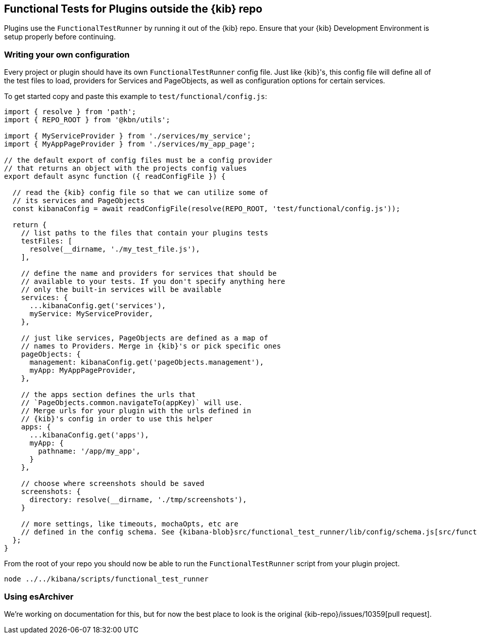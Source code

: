 [[external-plugin-functional-tests]]
== Functional Tests for Plugins outside the {kib} repo

Plugins use the `FunctionalTestRunner` by running it out of the {kib} repo. Ensure that your {kib} Development Environment is setup properly before continuing.

[discrete]
=== Writing your own configuration

Every project or plugin should have its own `FunctionalTestRunner` config file. Just like {kib}'s, this config file will define all of the test files to load, providers for Services and PageObjects, as well as configuration options for certain services.

To get started copy and paste this example to `test/functional/config.js`:

["source","js"]
-----------
import { resolve } from 'path';
import { REPO_ROOT } from '@kbn/utils';

import { MyServiceProvider } from './services/my_service';
import { MyAppPageProvider } from './services/my_app_page';

// the default export of config files must be a config provider
// that returns an object with the projects config values
export default async function ({ readConfigFile }) {

  // read the {kib} config file so that we can utilize some of
  // its services and PageObjects
  const kibanaConfig = await readConfigFile(resolve(REPO_ROOT, 'test/functional/config.js'));

  return {
    // list paths to the files that contain your plugins tests
    testFiles: [
      resolve(__dirname, './my_test_file.js'),
    ],

    // define the name and providers for services that should be
    // available to your tests. If you don't specify anything here
    // only the built-in services will be available
    services: {
      ...kibanaConfig.get('services'),
      myService: MyServiceProvider,
    },

    // just like services, PageObjects are defined as a map of
    // names to Providers. Merge in {kib}'s or pick specific ones
    pageObjects: {
      management: kibanaConfig.get('pageObjects.management'),
      myApp: MyAppPageProvider,
    },

    // the apps section defines the urls that
    // `PageObjects.common.navigateTo(appKey)` will use.
    // Merge urls for your plugin with the urls defined in
    // {kib}'s config in order to use this helper
    apps: {
      ...kibanaConfig.get('apps'),
      myApp: {
        pathname: '/app/my_app',
      }
    },

    // choose where screenshots should be saved
    screenshots: {
      directory: resolve(__dirname, './tmp/screenshots'),
    }

    // more settings, like timeouts, mochaOpts, etc are
    // defined in the config schema. See {kibana-blob}src/functional_test_runner/lib/config/schema.js[src/functional_test_runner/lib/config/schema.js]
  };
}

-----------

From the root of your repo you should now be able to run the `FunctionalTestRunner` script from your plugin project.

["source","shell"]
-----------
node ../../kibana/scripts/functional_test_runner
-----------

[discrete]
=== Using esArchiver

We're working on documentation for this, but for now the best place to look is the original {kib-repo}/issues/10359[pull request].


